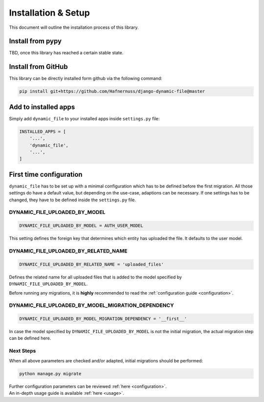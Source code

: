 ######################
Installation & Setup
######################

This document will outline the installation process of this library.

**********************
Install from pypy
**********************
TBD, once this library has reached a certain stable state.

**********************
Install from GitHub
**********************
This library can be directly installed form github via the following command:

.. code-block:: bash

    pip install git+https://github.com/Hafnernuss/django-dynamic-file@master


**********************
Add to installed apps
**********************
Simply add ``dynamic_file`` to your installed apps inside ``settings.py`` file:

.. code-block:: python3

    INSTALLED_APPS = [
        '...',
        'dynamic_file',
        '...',
    ]

**************************
First time configuration
**************************
``dynamic_file`` has to be set up with a minimal configuration which has to be defined before the first migration.
All those settings do have a default value, but depending on the use-case, adaptions can be necessary.
If one settings has to be changed, they have to be defined inside the ``settings.py`` file.


DYNAMIC_FILE_UPLOADED_BY_MODEL
****************************************************
.. code-block:: python3

  DYNAMIC_FILE_UPLOADED_BY_MODEL = AUTH_USER_MODEL

This setting defines the foreign key that determines which entity has uploaded the file. It defaults to the user model.


DYNAMIC_FILE_UPLOADED_BY_RELATED_NAME
****************************************************
.. code-block:: python3

  DYNAMIC_FILE_UPLOADED_BY_RELATED_NAME = 'uploaded_files'

Defines the related name for all uploaded files that is added to the model specified by ``DYNAMIC_FILE_UPLOADED_BY_MODEL``.

Before running any migrations, it is **highly** recommended to read the :ref:`configuration guide <configuration>`.


DYNAMIC_FILE_UPLOADED_BY_MODEL_MIGRATION_DEPENDENCY
****************************************************
.. code-block:: python3

  DYNAMIC_FILE_UPLOADED_BY_MODEL_MIGRATION_DEPENDENCY = '__first__'

In case the model specified by ``DYNAMIC_FILE_UPLOADED_BY_MODEL`` is not the initial migration, the actual migration
step can be defined here.

Next Steps
****************************************************
When all above parameters are checked and/or adapted, initial migrations should be performed:

.. code-block:: python3

  python manage.py migrate

| Further configuration parameters can be reviewed :ref:`here <configuration>`.
| An in-depth usage guide is available :ref:`here <usage>`.
